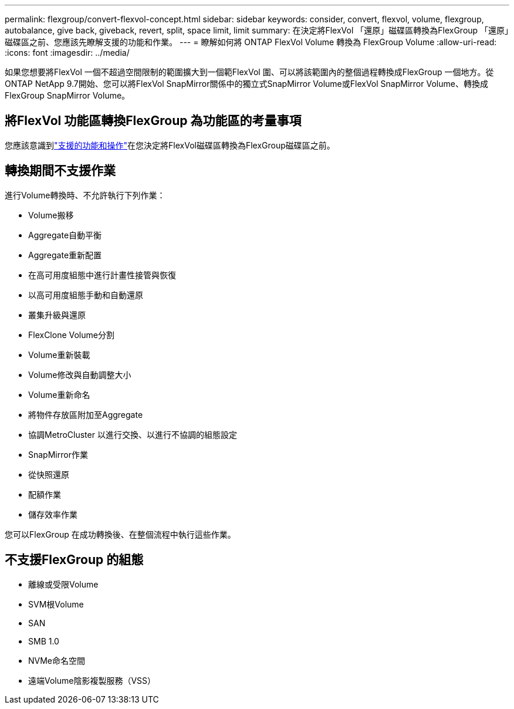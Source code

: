 ---
permalink: flexgroup/convert-flexvol-concept.html 
sidebar: sidebar 
keywords: consider, convert, flexvol, volume, flexgroup, autobalance, give back, giveback, revert, split, space limit, limit 
summary: 在決定將FlexVol 「還原」磁碟區轉換為FlexGroup 「還原」磁碟區之前、您應該先瞭解支援的功能和作業。 
---
= 瞭解如何將 ONTAP FlexVol Volume 轉換為 FlexGroup Volume
:allow-uri-read: 
:icons: font
:imagesdir: ../media/


[role="lead"]
如果您想要將FlexVol 一個不超過空間限制的範圍擴大到一個範FlexVol 圍、可以將該範圍內的整個過程轉換成FlexGroup 一個地方。從ONTAP NetApp 9.7開始、您可以將FlexVol SnapMirror關係中的獨立式SnapMirror Volume或FlexVol SnapMirror Volume、轉換成FlexGroup SnapMirror Volume。



== 將FlexVol 功能區轉換FlexGroup 為功能區的考量事項

您應該意識到link:supported-unsupported-config-concept.html["支援的功能和操作"]在您決定將FlexVol磁碟區轉換為FlexGroup磁碟區之前。



== 轉換期間不支援作業

進行Volume轉換時、不允許執行下列作業：

* Volume搬移
* Aggregate自動平衡
* Aggregate重新配置
* 在高可用度組態中進行計畫性接管與恢復
* 以高可用度組態手動和自動還原
* 叢集升級與還原
* FlexClone Volume分割
* Volume重新裝載
* Volume修改與自動調整大小
* Volume重新命名
* 將物件存放區附加至Aggregate
* 協調MetroCluster 以進行交換、以進行不協調的組態設定
* SnapMirror作業
* 從快照還原
* 配額作業
* 儲存效率作業


您可以FlexGroup 在成功轉換後、在整個流程中執行這些作業。



== 不支援FlexGroup 的組態

* 離線或受限Volume
* SVM根Volume
* SAN
* SMB 1.0
* NVMe命名空間
* 遠端Volume陰影複製服務（VSS）


